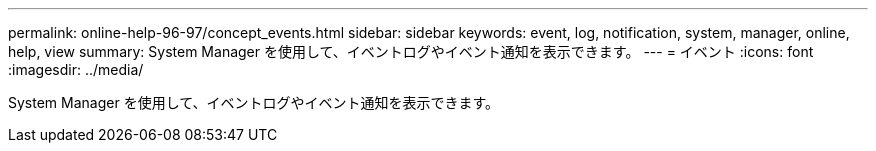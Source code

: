 ---
permalink: online-help-96-97/concept_events.html 
sidebar: sidebar 
keywords: event, log, notification, system, manager, online, help, view 
summary: System Manager を使用して、イベントログやイベント通知を表示できます。 
---
= イベント
:icons: font
:imagesdir: ../media/


[role="lead"]
System Manager を使用して、イベントログやイベント通知を表示できます。
